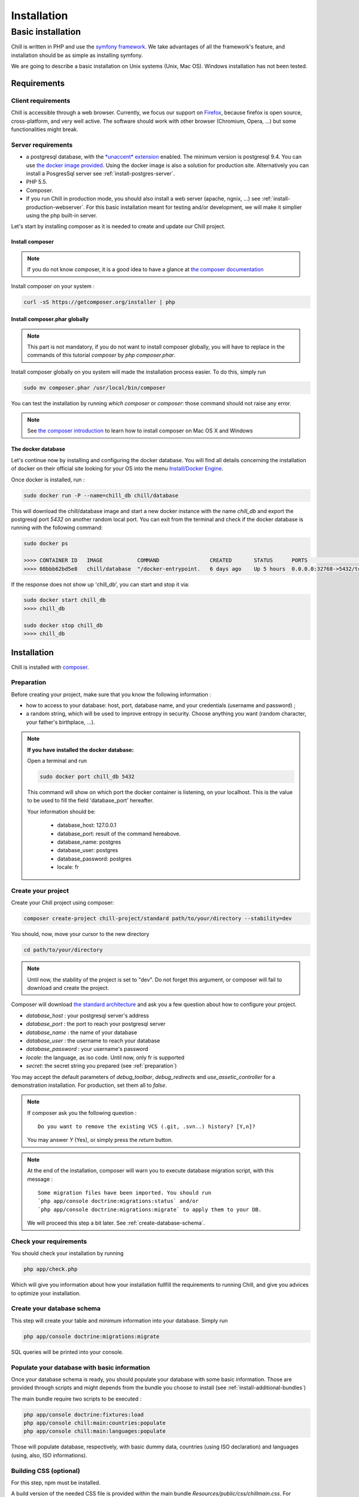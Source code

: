 .. Copyright (C)  2014 Champs Libres Cooperative SCRLFS
   Permission is granted to copy, distribute and/or modify this document
   under the terms of the GNU Free Documentation License, Version 1.3
   or any later version published by the Free Software Foundation;
   with no Invariant Sections, no Front-Cover Texts, and no Back-Cover Texts.
   A copy of the license is included in the section entitled "GNU
   Free Documentation License".

Installation
############


.. _basic-installation:

Basic installation
``````````````````

Chill is written in PHP and use the `symfony framework`_. We take advantages of all the framework's feature, and installation should be as simple as installing symfony.

We are going to describe a basic installation on Unix systems (Unix, Mac OS). Windows installation has not been tested.

Requirements
------------

Client requirements
^^^^^^^^^^^^^^^^^^^

Chill is accessible through a web browser. Currently, we focus our support on `Firefox`_, because firefox is open source, cross-platform, and very well active. The software should work with other browser (Chromium, Opera, ...) but some functionalities might break.

Server requirements
^^^^^^^^^^^^^^^^^^^

* a postgresql database, with the `*unaccent* extension`_ enabled. The minimum version is postgresql 9.4. You can use `the docker image provided <https://registry.hub.docker.com/u/chill/database/>`_. Using the docker image is also a solution for production site. Alternatively you can install a PosgresSql server see :ref:`install-postgres-server`.
* PHP 5.5.
* Composer.
* If you run Chill in production mode, you should also install a web server (apache, ngnix, ...) see :ref:`install-production-webserver`. For this basic installation meant for testing and/or development, we will make it simplier using the php built-in server.

Let's start by installing composer as it is needed to create and update our Chill project.

Install composer
""""""""""""""""

..  note::
  If you do not know composer, it is a good idea to have a glance at `the composer documentation`_ 

Install composer on your system :

.. code-block:: bash

   curl -sS https://getcomposer.org/installer | php

Install composer.phar globally
""""""""""""""""""""""""""""""

.. note::
   This part is not mandatory, if you do not want to install composer globally, you will have to replace in the commands of this tutorial `composer` by `php composer.phar`.

Install composer globally on you system will made the installation process easier. To do this, simply run 

.. code-block:: bash

   sudo mv composer.phar /usr/local/bin/composer

You can test the installation by running `which composer` or `composer`: those command should not raise any error.

.. note::
   See `the composer introduction`_ to learn how to install composer on Mac OS X and Windows

The docker database
"""""""""""""""""""

Let's continue now by installing and configuring the docker database.
You will find all details concerning the installation of docker on their official site looking for your OS into the menu `Install/Docker Engine <http://docs.docker.com/>`_. 

Once docker is installed, run : 

.. code-block:: bash

   sudo docker run -P --name=chill_db chill/database

This will download the chill/database image and start a new docker instance with the name `chill_db` and export the postgresql port `5432` on another random local port.
You can exit from the terminal and check if the docker database is running with the following command:

.. code-block:: bash

   sudo docker ps

   >>>> CONTAINER ID   IMAGE           COMMAND                CREATED       STATUS      PORTS                     NAMES
   >>>> 08bbb62bd5e8   chill/database  "/docker-entrypoint.   6 days ago    Up 5 hours  0.0.0.0:32768->5432/tcp   chill_db
   
If the response does not show up 'chill_db', you can start and stop it via:

.. code-block:: bash

   sudo docker start chill_db
   >>>> chill_db
   
   sudo docker stop chill_db
   >>>> chill_db
   

Installation
------------

Chill is installed with `composer`_.

.. _preparation:

Preparation
^^^^^^^^^^^

Before creating your project, make sure that you know the following information :

* how to access to your database: host, port, database name, and your credentials (username and password) ;
* a random string, which will be used to improve entropy in security. Choose anything you want (random character, your father's birthplace, ...).

.. note::

   **If you have installed the docker database:**
         
   Open a terminal and run 
   
   .. code-block:: bash
   
      sudo docker port chill_db 5432 
   
   This command will show on which port the docker container is listening, on your localhost. 
   This is the value to be used to fill the field 'database_port' hereafter.
      
   Your information should be:
   
       - database_host: 127.0.0.1
       - database_port: result of the command hereabove.
       - database_name: postgres
       - database_user: postgres
       - database_password: postgres
       - locale: fr

.. _create-your-project:

Create your project
^^^^^^^^^^^^^^^^^^^

Create your Chill project using composer:

.. code-block:: bash

   composer create-project chill-project/standard path/to/your/directory --stability=dev

You should, now, move your cursor to the new directory

.. code-block:: bash

   cd path/to/your/directory

.. note::
   Until now, the stability of the project is set to "dev". Do not forget this argument, or composer will fail to download and create the project.    

Composer will download `the standard architecture`_ and ask you a few question about how to configure your project.

* `database_host` : your postgresql server's address
* `database_port` : the port to reach your postgresql server 
* `database_name` : the name of your database
* `database_user` : the username to reach your database
* `database_password` : your username's password
* `locale`: the language, as iso code. Until now, only fr is supported
* `secret`: the secret string you prepared (see :ref:`preparation`)

You may accept the default parameters of `debug_toolbar`, `debug_redirects` and `use_assetic_controller` for a demonstration installation. 
For production, set them all to `false`.

.. note::

   If composer ask you the following question : ::

     Do you want to remove the existing VCS (.git, .svn..) history? [Y,n]?

   You may answer `Y` (Yes), or simply press the `return` button.

.. note::

   At the end of the installation, composer will warn you to execute database migration script, with this message : ::

     Some migration files have been imported. You should run 
     `php app/console doctrine:migrations:status` and/or 
     `php app/console doctrine:migrations:migrate` to apply them to your DB.

   We will proceed this step a bit later. See :ref:`create-database-schema`.

Check your requirements
^^^^^^^^^^^^^^^^^^^^^^^

You should check your installation by running 

.. code-block:: bash

   php app/check.php

Which will give you information about how your installation fullfill the requirements to running Chill, and give you advices to optimize your installation.


.. _create-database-schema:

Create your database schema
^^^^^^^^^^^^^^^^^^^^^^^^^^^

This step will create your table and minimum information into your database. Simply run 

.. code-block:: bash

   php app/console doctrine:migrations:migrate

SQL queries will be printed into your console.


Populate your database with basic information
^^^^^^^^^^^^^^^^^^^^^^^^^^^^^^^^^^^^^^^^^^^^^

Once your database schema is ready, you should populate your database with some basic information. Those are provided through scripts and might depends from the bundle you choose to install (see :ref:`install-additional-bundles`)

The main bundle require two scripts to be executed : 

.. code-block:: bash

   php app/console doctrine:fixtures:load
   php app/console chill:main:countries:populate 
   php app/console chill:main:languages:populate

Those will populate database, respectively, with basic dummy data, countries (using ISO declaration) and languages (using, also, ISO informations).


Building CSS (optional)
^^^^^^^^^^^^^^^^^^^^^^^

For this step, npm must be installed.

A build version of the needed CSS file is provided within the main bundle `Resources/public/css/chillmain.css`. For rebuilding it :


.. code-block:: bash

   #in the main bundle directory ( vendor/chill-project/main/ )
   cd vendor/chill-project/main/Resources/
   npm install grunt

Go back to your project root before doing next step

.. code-block:: bash

   cd path/to/your/directory


Launch your server
^^^^^^^^^^^^^^^^^^

If everything was fine, you are able to launch your built-in server :

.. code-block:: bash

   php app/console server:run

Your server should now be available at `http://localhost:8000`. Type this address on your browser and you should see the homepage.
The default login is 'center a_social' with password 'password'.

Have fun exploring Chill.
   

.. _the composer documentation: https://getcomposer.org/doc/
.. _the composer introduction: https://getcomposer.org/doc/00-intro.md
.. _the standard architecture: https://github.com/Champs-Libres/chill-standard
.. _composer: https://getcomposer.org
.. _Firefox: https://www.mozilla.org
.. _symfony framework: http://symfony.com
.. _*unaccent* extension: http://www.postgresql.org/docs/current/static/unaccent.html
